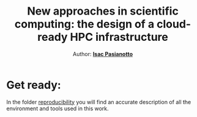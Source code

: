 #+title: New approaches in scientific computing: the design of a cloud-ready HPC infrastructure
#+author: Author: [[https://github.com/IsacPasianotto/][*Isac Pasianotto*]]

* Get ready:

In the folder [[./reproducibility][reproducibility]] you will find an accurate description of all the environment and tools used in this work.


